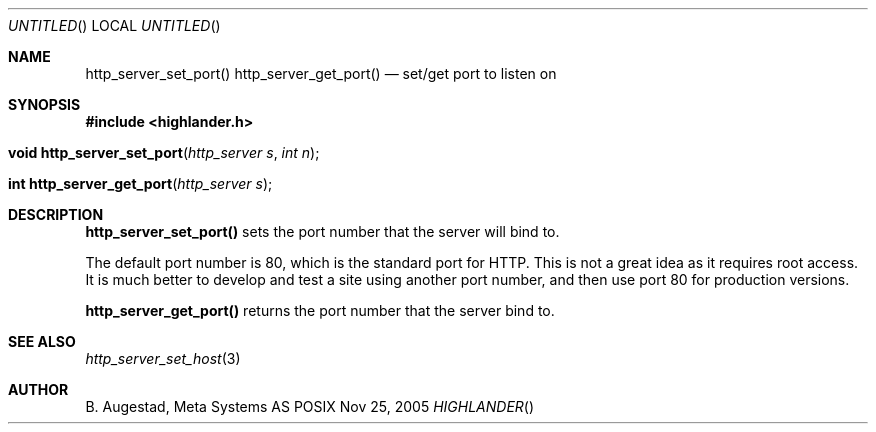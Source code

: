 .Dd Nov 25, 2005
.Os POSIX
.Dt HIGHLANDER
.Th http_server_set_port 3
.Sh NAME
.Nm http_server_set_port()
.Nm http_server_get_port()
.Nd set/get port to listen on
.Sh SYNOPSIS
.Fd #include <highlander.h>
.Fo "void http_server_set_port"
.Fa "http_server s"
.Fa "int n"
.Fc
.Fo "int http_server_get_port"
.Fa "http_server s"
.Fc
.Sh DESCRIPTION
.Nm http_server_set_port()
sets the port number that the server will bind to.
.Pp
The default port number is 80, which is the standard port for
HTTP. This is not a great idea as it requires root access.
It is much better to develop and test a site using another port number,
and then use port 80 for production versions.
.Pp
.Nm http_server_get_port()
returns the port number that the server bind to.
.Sh SEE ALSO
.Xr http_server_set_host 3
.Sh AUTHOR
.An B. Augestad, Meta Systems AS
